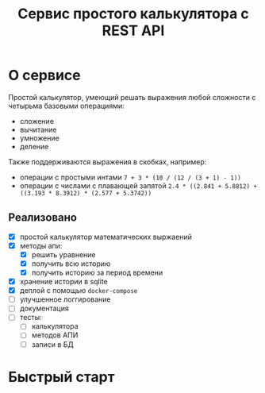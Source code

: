 #+TITLE: Сервис простого калькулятора с REST API

* О сервисе
Простой калькулятор, умеющий решать выражения любой сложности с четырьма базовыми операциями:
- сложение
- вычитание
- умножение
- деление

Также поддерживаются выражения в скобках, например:
- операции с простыми интами ~7 + 3 * (10 / (12 / (3 + 1) - 1))~
- операции с числами с плавающей запятой ~2.4 * ((2.841 + 5.8812) + ((3.193 * 8.3912) * (2.577 + 5.3742))~

** Реализовано
- [X] простой калькулятор математических выржаений
- [X] методы апи:
  + [X] решить уравнение
  + [X] получить всю историю
  + [X] получить историю за период времени
- [X] хранение истории в sqlite
- [X] деплой с помощью ~docker-compose~
- [ ] улучшенное логгирование
- [ ] документация
- [ ] тесты:
  - [ ] калькулятора
  - [ ] методов АПИ
  - [ ] записи в БД
* Быстрый старт
